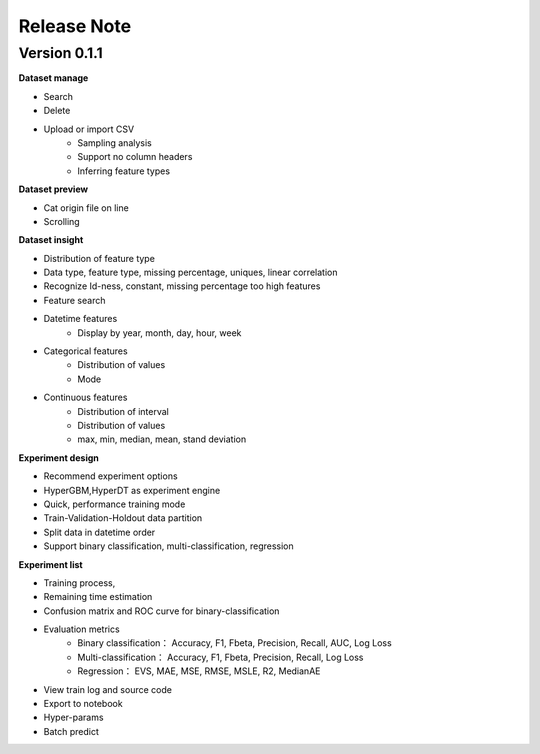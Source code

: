 Release Note
=====================

Version 0.1.1
-------------


**Dataset manage**

- Search
- Delete
- Upload or import CSV
    * Sampling analysis
    * Support no column headers
    * Inferring feature types

**Dataset preview**

- Cat origin file on line
- Scrolling

**Dataset insight**

- Distribution of feature type
- Data type, feature type, missing percentage,  uniques, linear correlation
- Recognize Id-ness, constant, missing percentage too high features
- Feature search
- Datetime features
    - Display by year, month, day, hour, week
- Categorical features
    - Distribution of values
    - Mode
- Continuous features
    - Distribution of interval
    - Distribution of values
    - max, min, median, mean, stand deviation

**Experiment design**

- Recommend experiment options
- HyperGBM,HyperDT as experiment engine
- Quick, performance training mode
- Train-Validation-Holdout data partition
- Split data in datetime order
- Support binary classification, multi-classification, regression

**Experiment list**

- Training process,
- Remaining time estimation
- Confusion matrix and ROC curve for binary-classification
- Evaluation metrics
    - Binary classification： Accuracy, F1, Fbeta, Precision, Recall, AUC, Log Loss
    - Multi-classification： Accuracy, F1, Fbeta, Precision, Recall, Log Loss
    - Regression： EVS, MAE, MSE, RMSE, MSLE, R2, MedianAE
- View train log and source code
- Export to notebook
- Hyper-params
- Batch predict
